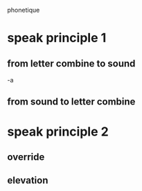 phonetique

* speak principle 1
** from letter combine to sound
   -a
** from sound to letter combine
* speak principle 2
** override
** elevation
   
